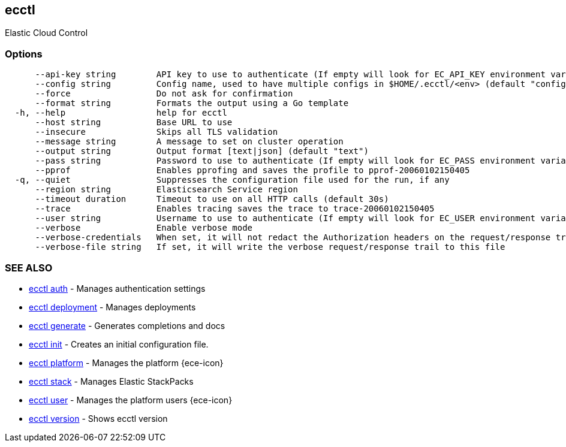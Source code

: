 [#ecctl]
== ecctl

Elastic Cloud Control

[float]
=== Options

----
      --api-key string        API key to use to authenticate (If empty will look for EC_API_KEY environment variable)
      --config string         Config name, used to have multiple configs in $HOME/.ecctl/<env> (default "config")
      --force                 Do not ask for confirmation
      --format string         Formats the output using a Go template
  -h, --help                  help for ecctl
      --host string           Base URL to use
      --insecure              Skips all TLS validation
      --message string        A message to set on cluster operation
      --output string         Output format [text|json] (default "text")
      --pass string           Password to use to authenticate (If empty will look for EC_PASS environment variable)
      --pprof                 Enables pprofing and saves the profile to pprof-20060102150405
  -q, --quiet                 Suppresses the configuration file used for the run, if any
      --region string         Elasticsearch Service region
      --timeout duration      Timeout to use on all HTTP calls (default 30s)
      --trace                 Enables tracing saves the trace to trace-20060102150405
      --user string           Username to use to authenticate (If empty will look for EC_USER environment variable)
      --verbose               Enable verbose mode
      --verbose-credentials   When set, it will not redact the Authorization headers on the request/response trail
      --verbose-file string   If set, it will write the verbose request/response trail to this file
----

[float]
=== SEE ALSO

* xref:ecctl_auth[ecctl auth]	 - Manages authentication settings
* xref:ecctl_deployment[ecctl deployment]	 - Manages deployments
* xref:ecctl_generate[ecctl generate]	 - Generates completions and docs
* xref:ecctl_init[ecctl init]	 - Creates an initial configuration file.
* xref:ecctl_platform[ecctl platform]	 - Manages the platform {ece-icon}
* xref:ecctl_stack[ecctl stack]	 - Manages Elastic StackPacks
* xref:ecctl_user[ecctl user]	 - Manages the platform users {ece-icon}
* xref:ecctl_version[ecctl version]	 - Shows ecctl version
